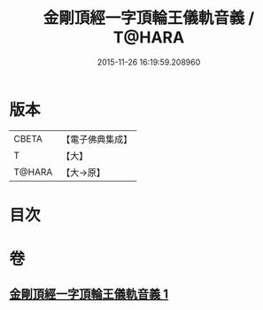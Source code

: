 #+TITLE: 金剛頂經一字頂輪王儀軌音義 / T@HARA
#+DATE: 2015-11-26 16:19:59.208960
* 版本
 |     CBETA|【電子佛典集成】|
 |         T|【大】     |
 |    T@HARA|【大→原】   |

* 目次
* 卷
** [[file:KR6j0135_001.txt][金剛頂經一字頂輪王儀軌音義 1]]
